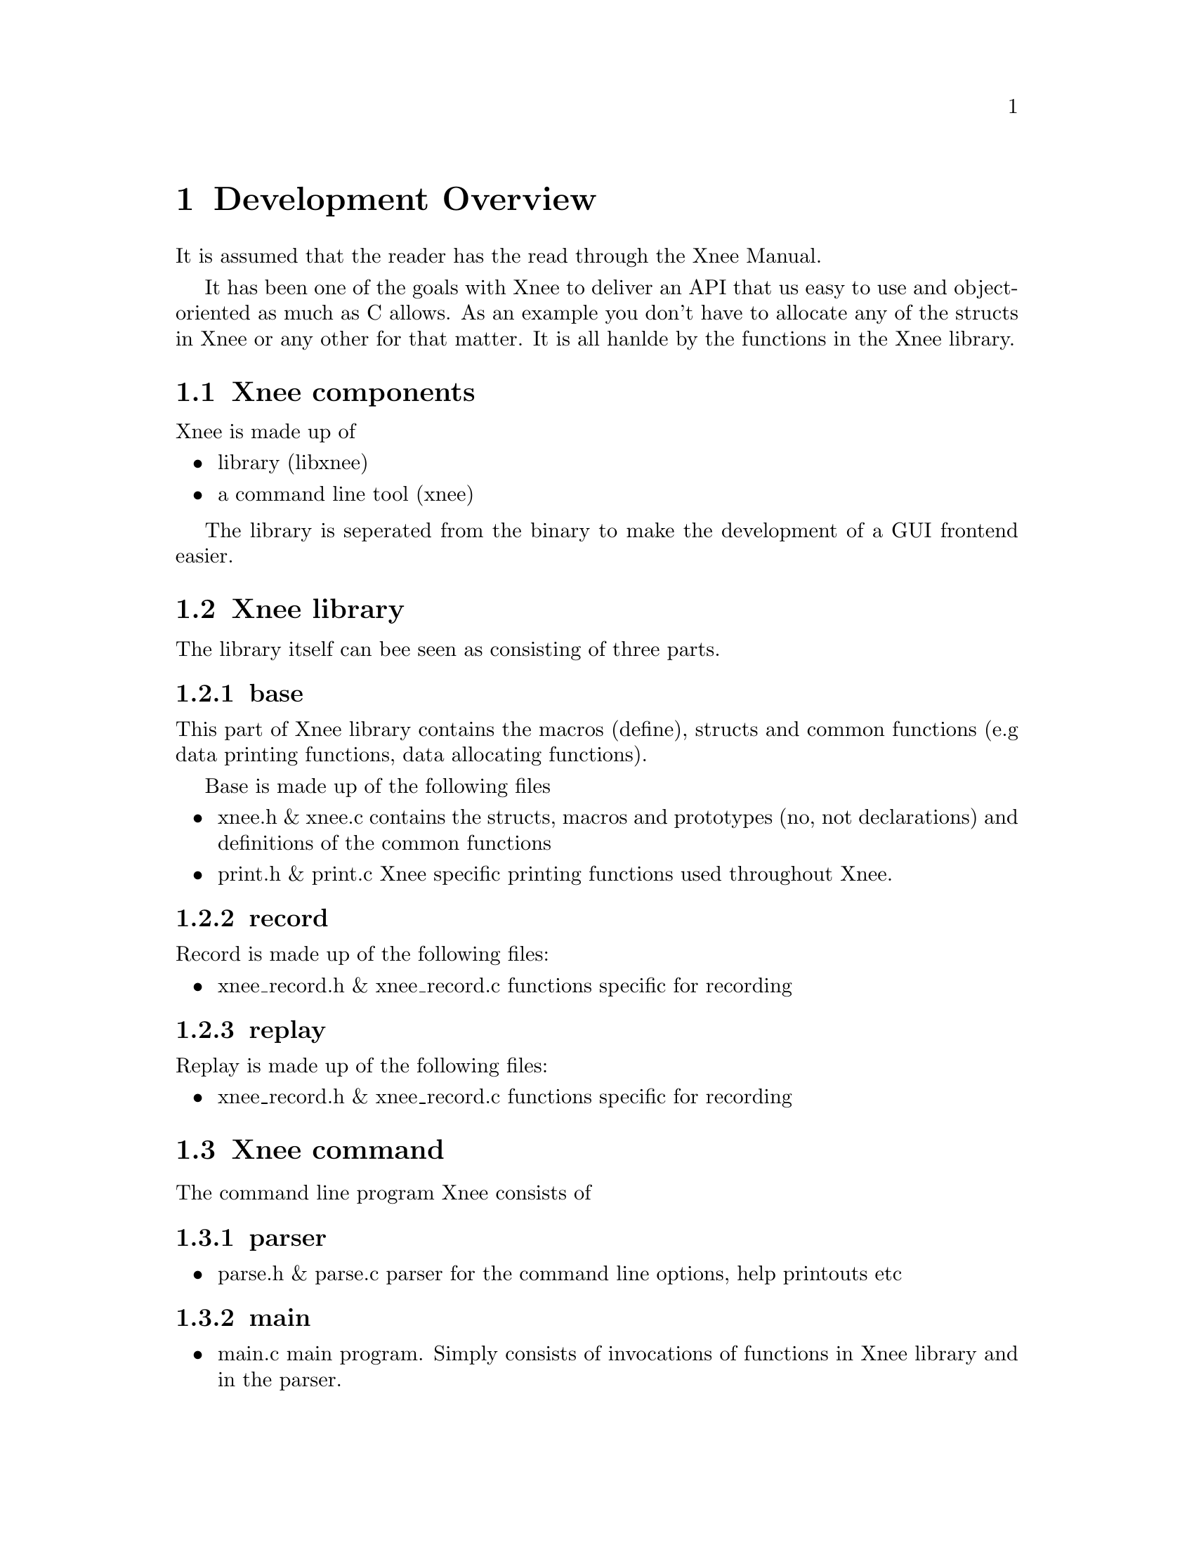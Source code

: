 @node Overview, Download, Introduction, top
@chapter Development Overview
It is assumed that the reader has the read through the Xnee Manual.

It has been one of the goals with Xnee to deliver an API that us easy to use and object-oriented as much as C allows. As an example you don't have to allocate any of the structs in Xnee or any other for that matter. It is all hanlde by the functions in the Xnee library.

@section Xnee components
@cindex components
Xnee is made up of
@itemize @bullet
@item library (libxnee)
@item a command line tool (xnee) 
@end itemize
The library is seperated from the binary to make the development of a GUI frontend easier. 

@section Xnee library
@cindex xnee library
The library itself can bee seen as consisting of three parts. 

@subsection base 
This part of Xnee library contains the macros (define), structs and common functions (e.g data printing functions, data allocating functions). 

Base is made up of the following files 
@itemize @bullet
@item xnee.h & xnee.c
        contains the structs, macros and prototypes (no, not declarations) and definitions of the common functions
@item print.h & print.c
        Xnee specific printing functions used throughout Xnee. 
@end itemize

@subsection record 

Record is made up of the following files:
@itemize @bullet
@item xnee_record.h & xnee_record.c
        functions specific for recording
@end itemize
        
@subsection replay 
Replay is made up of the following files:
@itemize @bullet
@item xnee_record.h & xnee_record.c
        functions specific for recording
@end itemize

@section Xnee command
@cindex xnee command
The command line program Xnee consists of
@subsection parser
@itemize @bullet
@item parse.h & parse.c 
        parser for the command line options, help printouts etc
@end itemize

@subsection main
@itemize @bullet
@item main.c
        main program. Simply consists of invocations of functions in Xnee library and in the parser.
@end itemize



@section Making a GUI frontend for Xnee
@cindex gui frontend for Xnee
An Xnee GUI fronted can be made in any of the following ways
@itemize @bullet
@item invoikng xnee using the execv* calls
        This GUI would build up an Xnee command line that is eventually executed.
@item using libxnee
        User settings are used with Xnee library to set up the Xnee structs and there after use any of the Xnee replay/record functions.
@end itemize



@section Xnee requirements
It is assumed that you're familiar with X11. If not go to the following URLs
and read:
@itemize @bullet
@item	X.org                   @url{http://www.x.org}
@item	XFree86 		@url{http://www.xfree86.org}
@item	Ken Lee's X site	@url{http://www.rahul.net/kenton/xsites.html}
@end itemize

Xnee records X11 data using RECORD extension. For more details
on that look for the specifications of the extension: 
@ 	record.ps
@ 	recordlib.ps

Xnee fakes/replays events using XTest extension. For more 
details on that look for the specifications of the extension:
@ 	xtest.ps
@ 	xtestlib.ps


